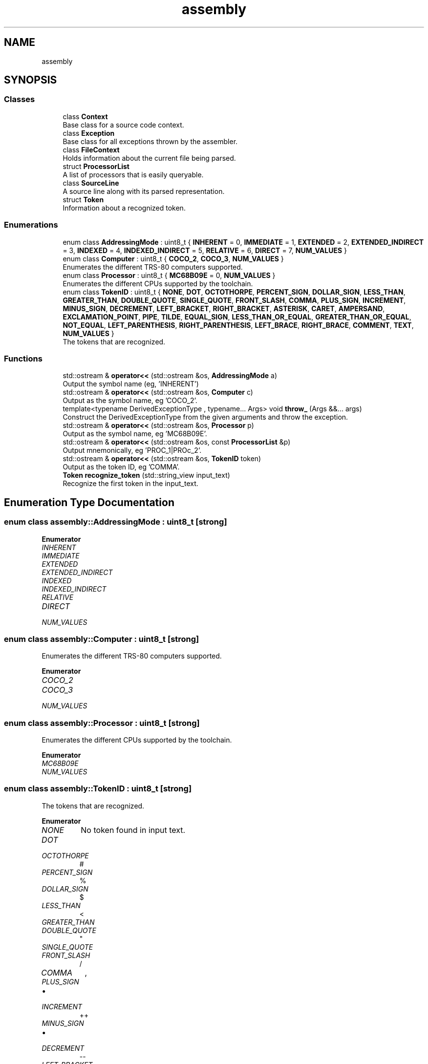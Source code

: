 .TH "assembly" 3 "Sat Aug 20 2022" "CoCoA: TRS-80 Color Computer Assembler" \" -*- nroff -*-
.ad l
.nh
.SH NAME
assembly
.SH SYNOPSIS
.br
.PP
.SS "Classes"

.in +1c
.ti -1c
.RI "class \fBContext\fP"
.br
.RI "Base class for a source code context\&. "
.ti -1c
.RI "class \fBException\fP"
.br
.RI "Base class for all exceptions thrown by the assembler\&. "
.ti -1c
.RI "class \fBFileContext\fP"
.br
.RI "Holds information about the current file being parsed\&. "
.ti -1c
.RI "struct \fBProcessorList\fP"
.br
.RI "A list of processors that is easily queryable\&. "
.ti -1c
.RI "class \fBSourceLine\fP"
.br
.RI "A source line along with its parsed representation\&. "
.ti -1c
.RI "struct \fBToken\fP"
.br
.RI "Information about a recognized token\&. "
.in -1c
.SS "Enumerations"

.in +1c
.ti -1c
.RI "enum class \fBAddressingMode\fP : uint8_t { \fBINHERENT\fP = 0, \fBIMMEDIATE\fP = 1, \fBEXTENDED\fP = 2, \fBEXTENDED_INDIRECT\fP = 3, \fBINDEXED\fP = 4, \fBINDEXED_INDIRECT\fP = 5, \fBRELATIVE\fP = 6, \fBDIRECT\fP = 7, \fBNUM_VALUES\fP }"
.br
.ti -1c
.RI "enum class \fBComputer\fP : uint8_t { \fBCOCO_2\fP, \fBCOCO_3\fP, \fBNUM_VALUES\fP }"
.br
.RI "Enumerates the different TRS-80 computers supported\&. "
.ti -1c
.RI "enum class \fBProcessor\fP : uint8_t { \fBMC68B09E\fP = 0, \fBNUM_VALUES\fP }"
.br
.RI "Enumerates the different CPUs supported by the toolchain\&. "
.ti -1c
.RI "enum class \fBTokenID\fP : uint8_t { \fBNONE\fP, \fBDOT\fP, \fBOCTOTHORPE\fP, \fBPERCENT_SIGN\fP, \fBDOLLAR_SIGN\fP, \fBLESS_THAN\fP, \fBGREATER_THAN\fP, \fBDOUBLE_QUOTE\fP, \fBSINGLE_QUOTE\fP, \fBFRONT_SLASH\fP, \fBCOMMA\fP, \fBPLUS_SIGN\fP, \fBINCREMENT\fP, \fBMINUS_SIGN\fP, \fBDECREMENT\fP, \fBLEFT_BRACKET\fP, \fBRIGHT_BRACKET\fP, \fBASTERISK\fP, \fBCARET\fP, \fBAMPERSAND\fP, \fBEXCLAMATION_POINT\fP, \fBPIPE\fP, \fBTILDE\fP, \fBEQUAL_SIGN\fP, \fBLESS_THAN_OR_EQUAL\fP, \fBGREATER_THAN_OR_EQUAL\fP, \fBNOT_EQUAL\fP, \fBLEFT_PARENTHESIS\fP, \fBRIGHT_PARENTHESIS\fP, \fBLEFT_BRACE\fP, \fBRIGHT_BRACE\fP, \fBCOMMENT\fP, \fBTEXT\fP, \fBNUM_VALUES\fP }"
.br
.RI "The tokens that are recognized\&. "
.in -1c
.SS "Functions"

.in +1c
.ti -1c
.RI "std::ostream & \fBoperator<<\fP (std::ostream &os, \fBAddressingMode\fP a)"
.br
.RI "Output the symbol name (eg, 'INHERENT') "
.ti -1c
.RI "std::ostream & \fBoperator<<\fP (std::ostream &os, \fBComputer\fP c)"
.br
.RI "Output as the symbol name, eg 'COCO_2'\&. "
.ti -1c
.RI "template<typename DerivedExceptionType , typename\&.\&.\&. Args> void \fBthrow_\fP (Args &&\&.\&.\&. args)"
.br
.RI "Construct the DerivedExceptionType from the given arguments and throw the exception\&. "
.ti -1c
.RI "std::ostream & \fBoperator<<\fP (std::ostream &os, \fBProcessor\fP p)"
.br
.RI "Output as the symbol name, eg 'MC68B09E'\&. "
.ti -1c
.RI "std::ostream & \fBoperator<<\fP (std::ostream &os, const \fBProcessorList\fP &p)"
.br
.RI "Output mnemonically, eg 'PROC_1|PROc_2'\&. "
.ti -1c
.RI "std::ostream & \fBoperator<<\fP (std::ostream &os, \fBTokenID\fP token)"
.br
.RI "Output as the token ID, eg 'COMMA'\&. "
.ti -1c
.RI "\fBToken\fP \fBrecognize_token\fP (std::string_view input_text)"
.br
.RI "Recognize the first token in the input_text\&. "
.in -1c
.SH "Enumeration Type Documentation"
.PP 
.SS "enum class \fBassembly::AddressingMode\fP : uint8_t\fC [strong]\fP"

.PP
\fBEnumerator\fP
.in +1c
.TP
\fB\fIINHERENT \fP\fP
.TP
\fB\fIIMMEDIATE \fP\fP
.TP
\fB\fIEXTENDED \fP\fP
.TP
\fB\fIEXTENDED_INDIRECT \fP\fP
.TP
\fB\fIINDEXED \fP\fP
.TP
\fB\fIINDEXED_INDIRECT \fP\fP
.TP
\fB\fIRELATIVE \fP\fP
.TP
\fB\fIDIRECT \fP\fP
.TP
\fB\fINUM_VALUES \fP\fP
.SS "enum class \fBassembly::Computer\fP : uint8_t\fC [strong]\fP"

.PP
Enumerates the different TRS-80 computers supported\&. 
.PP
\fBEnumerator\fP
.in +1c
.TP
\fB\fICOCO_2 \fP\fP
.TP
\fB\fICOCO_3 \fP\fP
.TP
\fB\fINUM_VALUES \fP\fP
.SS "enum class \fBassembly::Processor\fP : uint8_t\fC [strong]\fP"

.PP
Enumerates the different CPUs supported by the toolchain\&. 
.PP
\fBEnumerator\fP
.in +1c
.TP
\fB\fIMC68B09E \fP\fP
.TP
\fB\fINUM_VALUES \fP\fP
.SS "enum class \fBassembly::TokenID\fP : uint8_t\fC [strong]\fP"

.PP
The tokens that are recognized\&. 
.PP
\fBEnumerator\fP
.in +1c
.TP
\fB\fINONE \fP\fP
No token found in input text\&. 
.TP
\fB\fIDOT \fP\fP

.TP
\fB\fIOCTOTHORPE \fP\fP
# 
.TP
\fB\fIPERCENT_SIGN \fP\fP
% 
.TP
\fB\fIDOLLAR_SIGN \fP\fP
$ 
.TP
\fB\fILESS_THAN \fP\fP
< 
.TP
\fB\fIGREATER_THAN \fP\fP

.PP
.RS 4
 
.RE
.PP

.TP
\fB\fIDOUBLE_QUOTE \fP\fP
" 
.TP
\fB\fISINGLE_QUOTE \fP\fP
' 
.TP
\fB\fIFRONT_SLASH \fP\fP
/ 
.TP
\fB\fICOMMA \fP\fP
, 
.TP
\fB\fIPLUS_SIGN \fP\fP

.IP "\(bu" 2

.PP

.TP
\fB\fIINCREMENT \fP\fP
++ 
.TP
\fB\fIMINUS_SIGN \fP\fP

.IP "\(bu" 2

.PP

.TP
\fB\fIDECREMENT \fP\fP
-- 
.TP
\fB\fILEFT_BRACKET \fP\fP
[ 
.TP
\fB\fIRIGHT_BRACKET \fP\fP
] 
.TP
\fB\fIASTERISK \fP\fP

.IP "\(bu" 2

.PP

.TP
\fB\fICARET \fP\fP
^ 
.TP
\fB\fIAMPERSAND \fP\fP
& 
.TP
\fB\fIEXCLAMATION_POINT \fP\fP
! 
.TP
\fB\fIPIPE \fP\fP
| 
.TP
\fB\fITILDE \fP\fP
~ 
.TP
\fB\fIEQUAL_SIGN \fP\fP
= 
.TP
\fB\fILESS_THAN_OR_EQUAL \fP\fP
<= 
.TP
\fB\fIGREATER_THAN_OR_EQUAL \fP\fP
>= 
.TP
\fB\fINOT_EQUAL \fP\fP
<> \fIOR\fP != 
.TP
\fB\fILEFT_PARENTHESIS \fP\fP
( 
.TP
\fB\fIRIGHT_PARENTHESIS \fP\fP
) 
.TP
\fB\fILEFT_BRACE \fP\fP
{ 
.TP
\fB\fIRIGHT_BRACE \fP\fP
} 
.TP
\fB\fICOMMENT \fP\fP
; \&.\&.\&. 
.br

.TP
\fB\fITEXT \fP\fP
Any chars that aren't the above\&. 
.TP
\fB\fINUM_VALUES \fP\fP
.SH "Function Documentation"
.PP 
.SS "std::ostream & assembly::operator<< (std::ostream & os, \fBAddressingMode\fP a)"

.PP
Output the symbol name (eg, 'INHERENT') 
.SS "std::ostream & assembly::operator<< (std::ostream & os, \fBComputer\fP c)"

.PP
Output as the symbol name, eg 'COCO_2'\&. 
.SS "std::ostream & assembly::operator<< (std::ostream & os, const \fBProcessorList\fP & p)"

.PP
Output mnemonically, eg 'PROC_1|PROc_2'\&. 
.SS "std::ostream & assembly::operator<< (std::ostream & os, \fBProcessor\fP p)"

.PP
Output as the symbol name, eg 'MC68B09E'\&. 
.SS "std::ostream & assembly::operator<< (std::ostream & os, \fBTokenID\fP token)"

.PP
Output as the token ID, eg 'COMMA'\&. 
.SS "\fBToken\fP assembly::recognize_token (std::string_view input_text)"

.PP
Recognize the first token in the input_text\&. 
.SS "template<typename DerivedExceptionType , typename\&.\&.\&. Args> void assembly::throw_ (Args &&\&.\&.\&. args)\fC [inline]\fP"

.PP
Construct the DerivedExceptionType from the given arguments and throw the exception\&. 
.SH "Author"
.PP 
Generated automatically by Doxygen for CoCoA: TRS-80 Color Computer Assembler from the source code\&.
